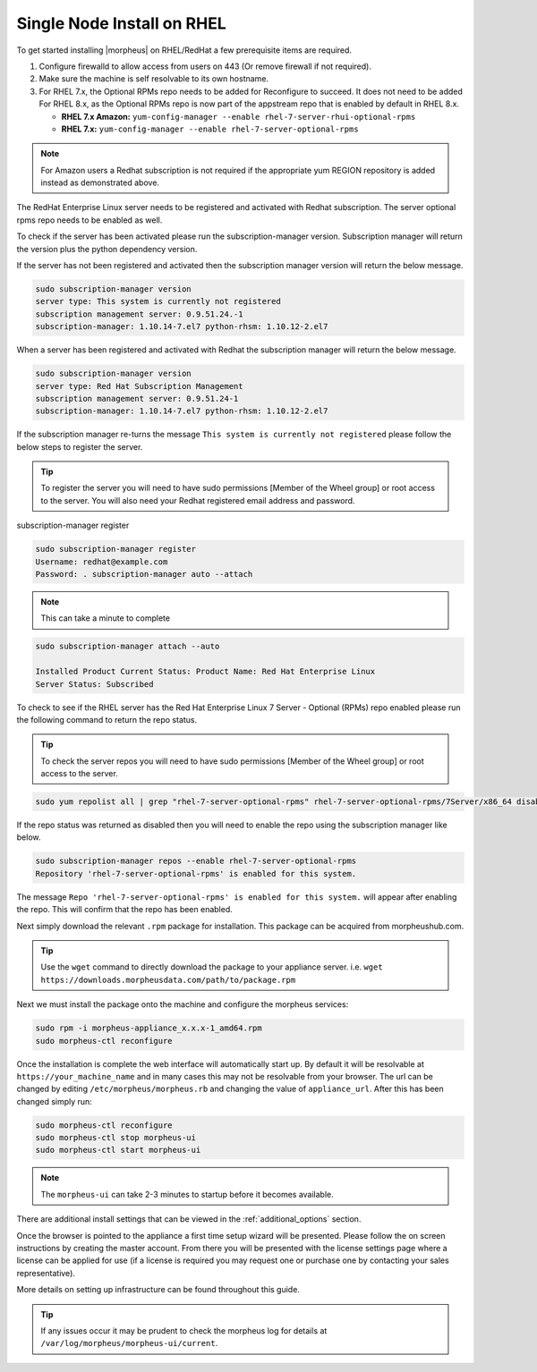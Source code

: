Single Node Install on RHEL
^^^^^^^^^^^^^^^^^^^^^^^^^^^

To get started installing |morpheus| on RHEL/RedHat a few prerequisite items are required.

#. Configure firewalld to allow access from users on 443 (Or remove firewall if not required).
#. Make sure the machine is self resolvable to its own hostname.
#. For RHEL 7.x, the Optional RPMs repo needs to be added for Reconfigure to succeed. It does not need to be added For RHEL 8.x, as the Optional RPMs repo is now part of the appstream repo that is enabled by default in RHEL 8.x.

   *  **RHEL 7.x Amazon:** ``yum-config-manager --enable rhel-7-server-rhui-optional-rpms``
   *  **RHEL 7.x:** ``yum-config-manager --enable rhel-7-server-optional-rpms``

.. note:: For Amazon users a Redhat subscription is not required if the appropriate yum REGION repository is added instead as demonstrated above.

The RedHat Enterprise Linux server needs to be registered and activated with Redhat subscription. The server optional rpms repo needs to be enabled as well.

To check if the server has been activated please run the subscription-manager version. Subscription manager will return the version plus the python dependency version.

If the server has not been registered and activated then the subscription manager version will return the below message.

.. code-block:: bash

   sudo subscription-manager version
   server type: This system is currently not registered
   subscription management server: 0.9.51.24.-1
   subscription-manager: 1.10.14-7.el7 python-rhsm: 1.10.12-2.el7

When a server has been registered and activated with Redhat the subscription manager will return the below message.

.. code-block:: bash

  sudo subscription-manager version
  server type: Red Hat Subscription Management
  subscription management server: 0.9.51.24-1
  subscription-manager: 1.10.14-7.el7 python-rhsm: 1.10.12-2.el7

If the subscription manager re-turns the message ``This system is currently not registered`` please follow the below steps to register the server.

.. TIP:: To register the server you will need to have sudo permissions [Member of the Wheel group] or root access to the server. You will also need your Redhat registered email address and password.

subscription-manager register

.. code-block:: bash

  sudo subscription-manager register
  Username: redhat@example.com
  Password: . subscription-manager auto --attach

.. NOTE:: This can take a minute to complete

.. code-block:: bash

  sudo subscription-manager attach --auto

  Installed Product Current Status: Product Name: Red Hat Enterprise Linux
  Server Status: Subscribed

To check to see if the RHEL server has the Red Hat Enterprise Linux 7 Server - Optional (RPMs) repo enabled please run the following command to return the repo status.

.. TIP:: To check the server repos you will need to have sudo permissions [Member of the Wheel group] or root access to the server.

.. code-block:: bash

  sudo yum repolist all | grep "rhel-7-server-optional-rpms" rhel-7-server-optional-rpms/7Server/x86_64 disabled

If the repo status was returned as disabled then you will need to enable the repo using the subscription manager like below.

.. code-block:: bash

  sudo subscription-manager repos --enable rhel-7-server-optional-rpms
  Repository 'rhel-7-server-optional-rpms' is enabled for this system.

The message ``Repo 'rhel-7-server-optional-rpms' is enabled for this system.`` will appear after enabling the repo. This will confirm that the repo has been enabled.

Next simply download the relevant ``.rpm`` package for installation. This package can be acquired from morpheushub.com.

.. TIP:: Use the ``wget`` command to directly download the package to your appliance server. i.e. ``wget https://downloads.morpheusdata.com/path/to/package.rpm``

Next we must install the package onto the machine and configure the morpheus services:

.. code-block:: bash

  sudo rpm -i morpheus-appliance_x.x.x-1_amd64.rpm
  sudo morpheus-ctl reconfigure

Once the installation is complete the web interface will automatically start up. By default it will be resolvable at ``https://your_machine_name`` and in many cases this may not be resolvable from your browser. The url can be changed by editing ``/etc/morpheus/morpheus.rb`` and changing the value of ``appliance_url``. After this has been changed simply run:

.. code-block:: bash

  sudo morpheus-ctl reconfigure
  sudo morpheus-ctl stop morpheus-ui
  sudo morpheus-ctl start morpheus-ui

.. NOTE:: The ``morpheus-ui`` can take 2-3 minutes to startup before it becomes available.

There are additional install settings that can be viewed in the :ref:`additional_options` section.

Once the browser is pointed to the appliance a first time setup wizard will be presented. Please follow the on screen instructions by creating the master account. From there you will be presented with the license settings page where a license can be applied for use (if a license is required you may request one or purchase one by contacting your sales representative).

More details on setting up infrastructure can be found throughout this guide.

.. TIP:: If any issues occur it may be prudent to check the morpheus log for details at ``/var/log/morpheus/morpheus-ui/current``.
